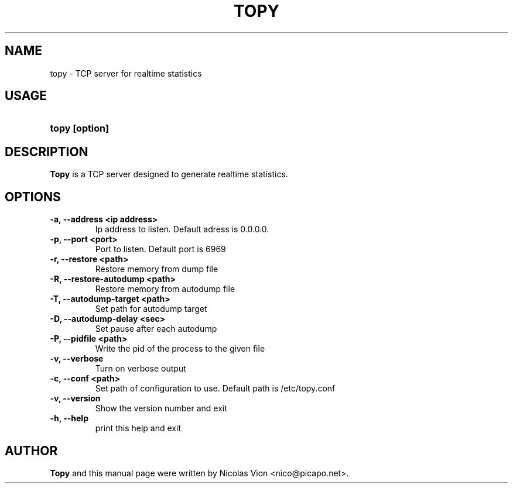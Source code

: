 .TH TOPY 1 "jan 28, 2009"
.SH NAME
topy \- TCP server for realtime statistics
.SH USAGE
.HP 8
\fBtopy [option]
.RI
.SH DESCRIPTION
\fBTopy\fR is a TCP server designed to generate realtime statistics.
.RI
.SH OPTIONS
.TP
.B \-a, \-\-address <ip address>
Ip address to listen. Default adress is 0.0.0.0.

.TP
.B \-p, \-\-port <port>
Port to listen. Default port is 6969

.TP
.B \-r, \-\-restore <path>
Restore memory from dump file

.TP
.B \-R, \-\-restore-autodump <path>
Restore memory from autodump file

.TP
.B \-T, \-\-autodump-target <path>
Set path for autodump target

.TP
.B \-D, \-\-autodump-delay <sec>
Set pause after each autodump

.TP
.B \-P, \-\-pidfile <path>
Write the pid of the process to the given file

.TP
.B \-v, \-\-verbose
Turn on verbose output

.TP
.B \-c, \-\-conf <path>
Set path of configuration to use. Default path is /etc/topy.conf

.TP
.B \-v, \-\-version
Show the version number and exit

.TP
.B \-h, \-\-help
print this help and exit

.RI
.SH AUTHOR
\fBTopy\fR and this manual page were written by Nicolas Vion <nico@picapo.net>.


